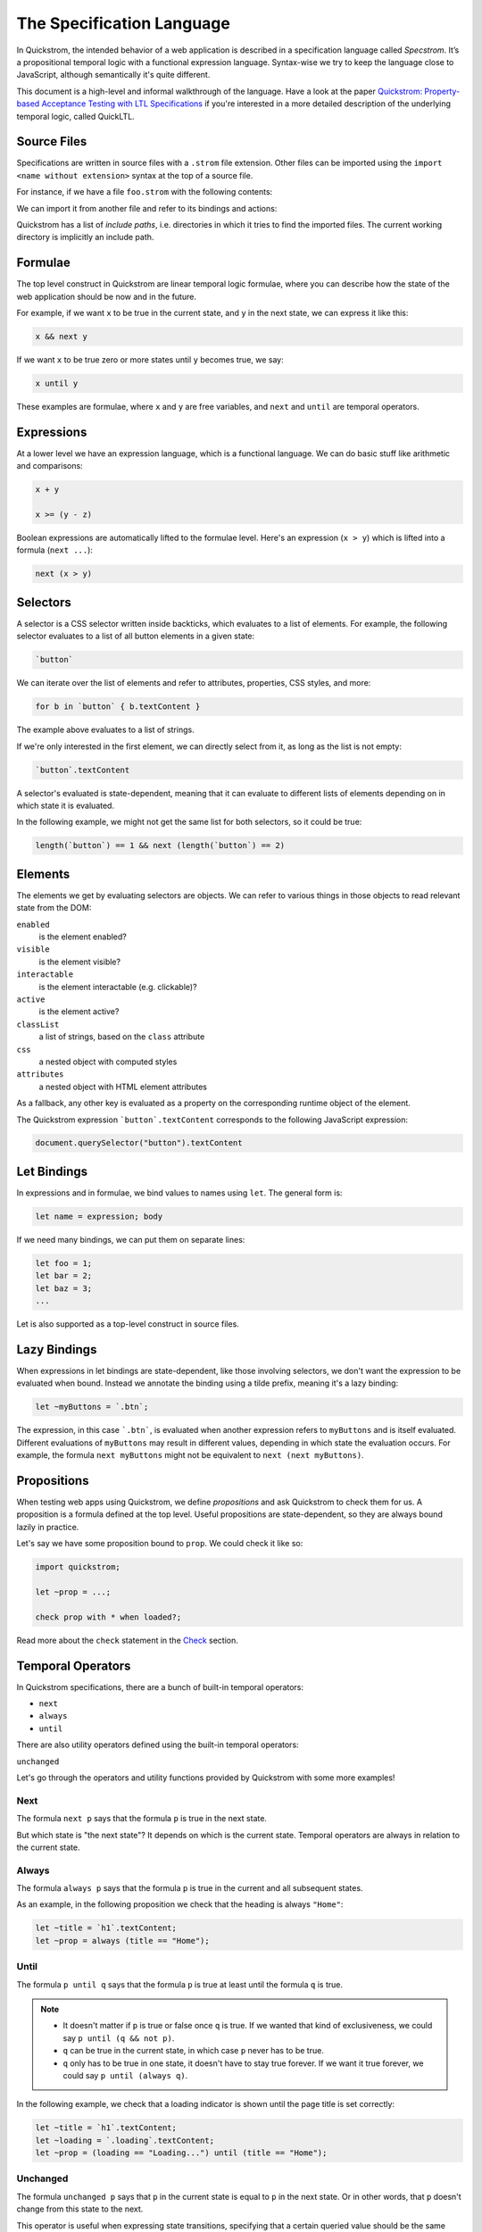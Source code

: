 The Specification Language
==========================

In Quickstrom, the intended behavior of a web application is described
in a specification language called *Specstrom*. It’s a propositional
temporal logic with a functional expression language. Syntax-wise we
try to keep the language close to JavaScript, although semantically
it's quite different.

This document is a high-level and informal walkthrough of the
language. Have a look at the paper `Quickstrom: Property-based
Acceptance Testing with LTL Specifications
<https://arxiv.org/pdf/2203.11532.pdf>`__ if you're interested in a
more detailed description of the underlying temporal logic, called
QuickLTL.

Source Files
------------

Specifications are written in source files with a ``.strom`` file
extension. Other files can be imported using the ``import <name
without extension>`` syntax at the top of a source file.

For instance, if we have a file ``foo.strom`` with the following contents:

.. code-block:: js
    :caption: foo.strom

    let x = 1;

We can import it from another file and refer to its bindings and actions:

.. code-block:: js
    :caption: bar.strom

    import foo;

    let y = x + 1;

Quickstrom has a list of *include paths*, i.e. directories in which it
tries to find the imported files. The current working directory is
implicitly an include path.

Formulae
--------

The top level construct in Quickstrom are linear temporal logic
formulae, where you can describe how the state of the web application
should be now and in the future.

For example, if we want ``x`` to be true in the current state, and
``y`` in the next state, we can express it like this:

.. code-block:: js

   x && next y

If we want ``x`` to be true zero or more states until ``y`` becomes true,
we say:

.. code-block:: js

   x until y

These examples are formulae, where ``x`` and ``y`` are free variables,
and ``next`` and ``until`` are temporal operators.

Expressions
-----------

At a lower level we have an expression language, which is a functional
language. We can do basic stuff like arithmetic and comparisons:

.. code-block:: js

   x + y

   x >= (y - z)

Boolean expressions are automatically lifted to the formulae
level. Here's an expression (``x > y``) which is lifted into a formula
(``next ...``):

.. code-block:: js

   next (x > y)

Selectors
---------

A selector is a CSS selector written inside backticks, which evaluates
to a list of elements. For example, the following selector evaluates
to a list of all button elements in a given state:

.. code-block:: js

   `button`

We can iterate over the list of elements and refer to attributes,
properties, CSS styles, and more:

.. code-block:: js

   for b in `button` { b.textContent }

The example above evaluates to a list of strings.

If we're only interested in the first element, we can directly select
from it, as long as the list is not empty:

.. code-block:: js

   `button`.textContent

A selector's evaluated is state-dependent, meaning that it can
evaluate to different lists of elements depending on in which state it
is evaluated.

In the following example, we might not get the same list for both
selectors, so it could be true:

.. code-block:: js

   length(`button`) == 1 && next (length(`button`) == 2)

Elements
--------

The elements we get by evaluating selectors are objects. We can refer
to various things in those objects to read relevant state from the DOM:

``enabled``
   is the element enabled?
``visible``
   is the element visible?
``interactable``
   is the element interactable (e.g. clickable)?
``active``
   is the element active?
``classList``
   a list of strings, based on the ``class`` attribute
``css``
   a nested object with computed styles
``attributes``
   a nested object with HTML element attributes

As a fallback, any other key is evaluated as a property on the
corresponding runtime object of the element.

The Quickstrom expression ```button`.textContent`` corresponds to the
following JavaScript expression:

.. code-block:: js

   document.querySelector("button").textContent

Let Bindings
------------

In expressions and in formulae, we bind values to names using ``let``.
The general form is:

.. code-block:: js

   let name = expression; body

If we need many bindings, we can put them on separate lines:

.. code-block:: js

   let foo = 1;
   let bar = 2;
   let baz = 3;
   ...

Let is also supported as a top-level construct in source files.

Lazy Bindings
-------------

When expressions in let bindings are state-dependent, like those
involving selectors, we don't want the expression to be evaluated when
bound. Instead we annotate the binding using a tilde prefix, meaning
it's a lazy binding:

.. code-block:: js

   let ~myButtons = `.btn`;

The expression, in this case ```.btn```, is evaluated when another
expression refers to ``myButtons`` and is itself evaluated. Different
evaluations of ``myButtons`` may result in different values, depending
in which state the evaluation occurs. For example, the formula ``next
myButtons`` might not be equivalent to ``next (next myButtons)``.


Propositions
------------

When testing web apps using Quickstrom, we define *propositions* and
ask Quickstrom to check them for us. A proposition is a formula defined
at the top level. Useful propositions are state-dependent, so they are
always bound lazily in practice.

Let's say we have some proposition bound to ``prop``. We could check
it like so:

.. code-block:: js

   import quickstrom;

   let ~prop = ...;

   check prop with * when loaded?;

Read more about the ``check`` statement in the `Check`_ section.

Temporal Operators
------------------

In Quickstrom specifications, there are a bunch of built-in temporal
operators:

* ``next``
* ``always``

* ``until``

There are also utility operators defined using the built-in temporal
operators:

``unchanged``

Let's go through the operators and utility functions provided by
Quickstrom with some more examples!

Next
~~~~

The formula ``next p`` says that the formula ``p`` is true in the next
state.

But which state is "the next state"? It depends on which is the
current state. Temporal operators are always in relation to the
current state.

Always
~~~~~~

The formula ``always p`` says that the formula ``p`` is true in the
current and all subsequent states.

As an example, in the following proposition we check that the heading
is always ``"Home"``:

.. code-block:: js

   let ~title = `h1`.textContent;
   let ~prop = always (title == "Home");

Until
~~~~~

The formula ``p until q`` says that the formula ``p`` is true at least
until the formula ``q`` is true.

.. note::  

     * It doesn't matter if ``p`` is true or false once ``q`` is true. If we wanted that kind of exclusiveness, we could say ``p until (q && not p)``.
     * ``q`` can be true in the current state, in which case ``p`` never has to be true.
     * ``q`` only has to be true in one state, it doesn't have to stay true forever. If we want it true forever, we could say ``p until (always q)``.

In the following example, we check that a loading indicator is shown
until the page title is set correctly:

.. code-block:: js

   let ~title = `h1`.textContent;
   let ~loading = `.loading`.textContent;
   let ~prop = (loading == "Loading...") until (title == "Home");

Unchanged
~~~~~~~~~

The formula ``unchanged p`` says that ``p`` in the current state is
equal to ``p`` in the next state. Or in other words, that ``p`` doesn't
change from this state to the next.

This operator is useful when expressing state transitions, specifying
that a certain queried value should be the same both before and after
a particular transition. 

For instance, let's say we have a bunch of top-level definitions, all
based on DOM queries, describing a user profile:

.. code-block:: js

   let ~userName = ...;

   let ~userProfileUrl = ...;

We can say that the user profile information should not change in a
transition ``t`` by passing an array of those values:

.. code-block:: js

   let ~t = unchanged [userName, userProfileUrl]
       && ... // actual changes in transition
       ;

Actions
-------

We must instruct Quickstrom what actions are allowed. Actions are declared
at the top level using the ``action`` keyword. 

.. code-block:: js

   action launchTheMissiles! = click!(`#launch`);

By convention, actions are suffixed with an exclamation mark. Events
on the other hand are suffixed with a question mark, but still declared
using the ``action`` keyword:

.. code-block:: js

   action launched? = changed?(`#launch-status`)
     when `#launch-status`.textContent == "Launched!";

Built-in Actions
~~~~~~~~~~~~~~~~

The following actions and events are provided in the Quickstrom
library:

* ``click!``
* ``doubleClick!``
* ``clear!``
* ``focus!``
* ``keyPress!``
* ``enterText!``
* ``enterTextInto!``
* ``noop!``
* ``changed?``
* ``loaded?``

.. note::

   Support for more actions should be added.

Action Preconditions
~~~~~~~~~~~~~~~~~~~~

Actions can be constraint to only be applicable under certain
preconditions. We use the `when` construct to express a precondition:

.. code-block:: js

   action launchTheMissiles! = click!(`#launch`) when canLaunch;

Many of the built-in actions in Quickstrom already have useful
preconditions set, like `click!` only be applicable on elements that
are interactable and enabled. This means that we don't have to specify
such basic preconditions. It's more likely that preconditions will be
domain-specific rules, if required at all.

Event Postconditions
~~~~~~~~~~~~~~~~~~~~

Similar to action preconditions are event postconditions. They are
used to declare an event that is only valid under certain
conditions.

For instance, a DOM element might have changed, but only if it's
changed in a certain way we considered it a specific event. The
`launched?` event we saw earlier is defined using a postcondition:

.. code-block:: js

   action launched? = changed?(`#launch-status`)
     when `#launch-status`.textContent == "Launched!";

Check
-----

We need to tell Quickstrom how to check a web application against a
specification. We do that using the ``check`` statement, which has
this general form:

.. code-block:: js

   check <props> with <actions> when <initial event>;

The placeholders work this way:


``<props>``
   This is wildcard matcher on all bindings in the current file. You can
   either literally refer to the propositions you want (e.g. ``prop``), or
   use a star to match against multiple propositions (e.g. ``prop_*``).
``<actions>``
   Also a wildcard matcher, matching on actions declared in the current file.
   In many cases this is just ``*``.
``<initial event>``
   The name of the initial event. The checker waits until this event occurs
   before it starts performing actions. In many web applications scenarios
   it will be ``loaded?``, but it might also be something more specialized.

As an example, we might end a specification with the following statement:

.. code-block:: js

   check prop* with * when loaded?;

State Machine Propositions
--------------------------

A powerful way of writing specifications is by expressing them as
state machines. A transition is expressed as an assertion about the
current state and another assertion about the next state. The state
machine proposition says that one of the transitions are always taken.

Here's an example based on a simple website with three pages:

.. code-block:: js

   let ~title = `h1`.textContent;

   // Transitions

   let ~goToAbout = title == "Home" && next title == "About";

   let ~goToContact = title == "Home" && next title == "Contact";

   let ~goHome = title != "Home" && next title == "Home";

   // Proposition

   let ~prop = always (goToAbout || goToContact || goHome);

The ``goToAbout``, ``goToContact``, and ``goHome`` transitions specify
how the title of the page changes, and the ``prop`` thus describes the
system as a state machine. It can be visualized as follows:

.. graphviz::

   digraph foo {
     graph [ dpi = 300 ];
     splines=true;
     esep=10;
     size="5";
     rankdir=LR;
     edge [ fontname = "Open Sans" ];
     node [ fontname = "Open Sans Bold", margin = "0.5,0.5" ];

     Home -> About [ label = "goToAbout" ];
     Home -> Contact [ label = "goToContact" ];
     About -> Home [ label = "goHome" ];
     Contact -> Home [ label = "goHome" ];
   }

